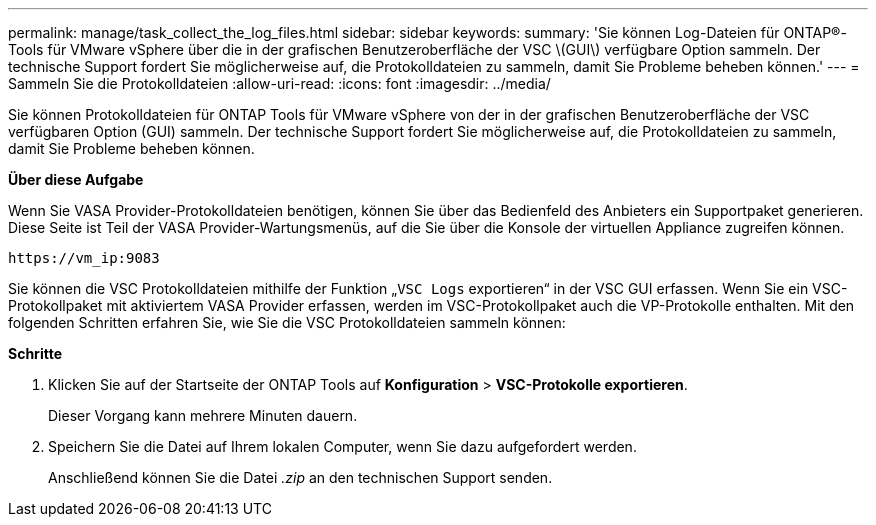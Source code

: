 ---
permalink: manage/task_collect_the_log_files.html 
sidebar: sidebar 
keywords:  
summary: 'Sie können Log-Dateien für ONTAP®-Tools für VMware vSphere über die in der grafischen Benutzeroberfläche der VSC \(GUI\) verfügbare Option sammeln. Der technische Support fordert Sie möglicherweise auf, die Protokolldateien zu sammeln, damit Sie Probleme beheben können.' 
---
= Sammeln Sie die Protokolldateien
:allow-uri-read: 
:icons: font
:imagesdir: ../media/


[role="lead"]
Sie können Protokolldateien für ONTAP Tools für VMware vSphere von der in der grafischen Benutzeroberfläche der VSC verfügbaren Option (GUI) sammeln. Der technische Support fordert Sie möglicherweise auf, die Protokolldateien zu sammeln, damit Sie Probleme beheben können.

*Über diese Aufgabe*

Wenn Sie VASA Provider-Protokolldateien benötigen, können Sie über das Bedienfeld des Anbieters ein Supportpaket generieren. Diese Seite ist Teil der VASA Provider-Wartungsmenüs, auf die Sie über die Konsole der virtuellen Appliance zugreifen können.

`\https://vm_ip:9083`

Sie können die VSC Protokolldateien mithilfe der Funktion „`VSC Logs` exportieren“ in der VSC GUI erfassen. Wenn Sie ein VSC-Protokollpaket mit aktiviertem VASA Provider erfassen, werden im VSC-Protokollpaket auch die VP-Protokolle enthalten. Mit den folgenden Schritten erfahren Sie, wie Sie die VSC Protokolldateien sammeln können:

*Schritte*

. Klicken Sie auf der Startseite der ONTAP Tools auf *Konfiguration* > *VSC-Protokolle exportieren*.
+
Dieser Vorgang kann mehrere Minuten dauern.

. Speichern Sie die Datei auf Ihrem lokalen Computer, wenn Sie dazu aufgefordert werden.
+
Anschließend können Sie die Datei _.zip_ an den technischen Support senden.


